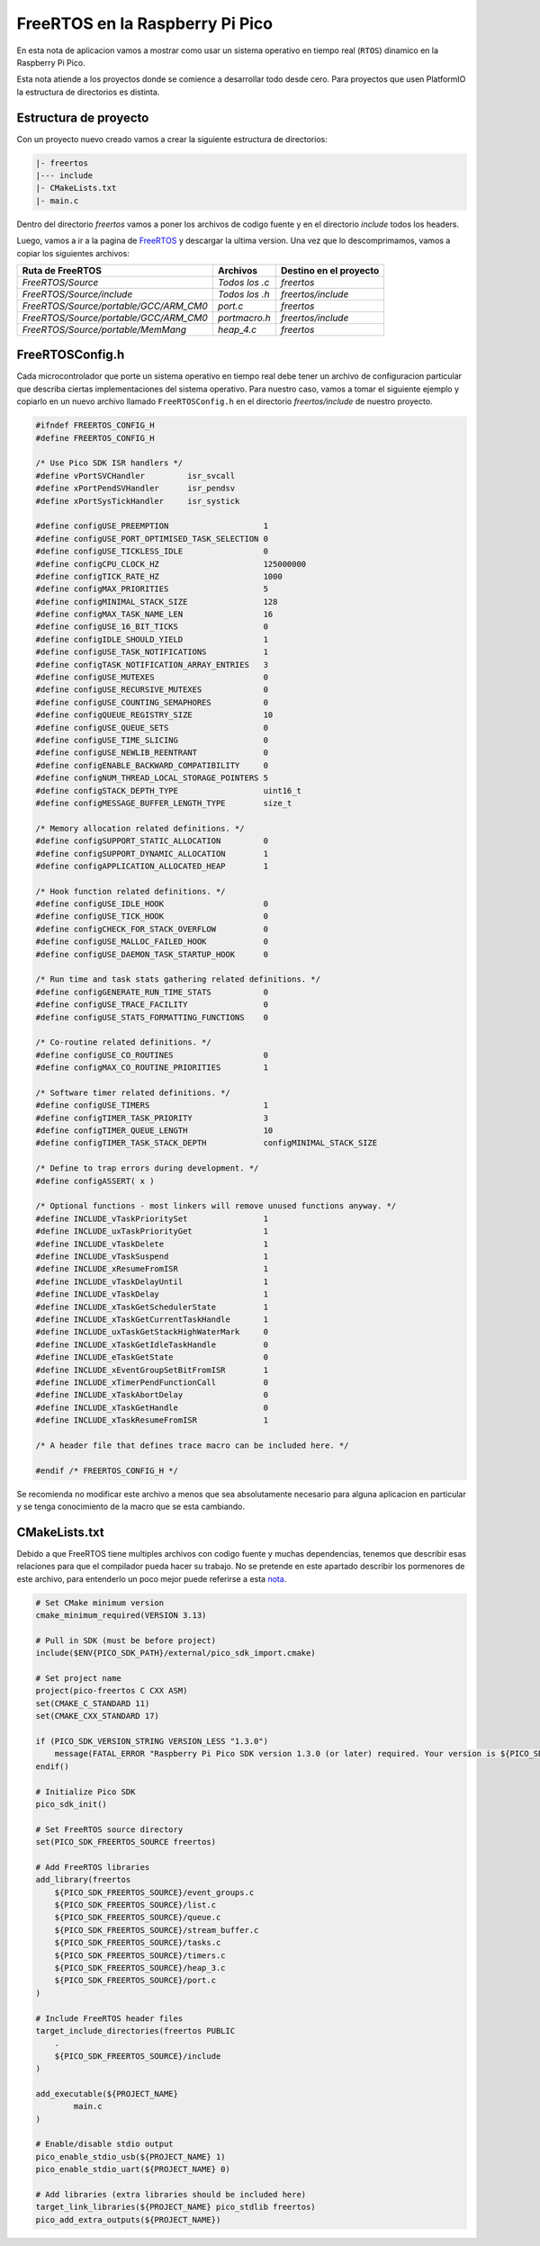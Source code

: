 ********************************
FreeRTOS en la Raspberry Pi Pico
********************************

En esta nota de aplicacion vamos a mostrar como usar un sistema operativo en tiempo real (``RTOS``) dinamico en la Raspberry Pi Pico.

Esta nota atiende a los proyectos donde se comience a desarrollar todo desde cero. Para proyectos que usen PlatformIO la estructura de directorios es distinta.

Estructura de proyecto
~~~~~~~~~~~~~~~~~~~~~~

Con un proyecto nuevo creado vamos a crear la siguiente estructura de directorios:

.. code::

    |- freertos
    |--- include
    |- CMakeLists.txt
    |- main.c

Dentro del directorio *freertos* vamos a poner los archivos de codigo fuente y en el directorio *include* todos los headers.

Luego, vamos a ir a la pagina de FreeRTOS_ y descargar la ultima version. Una vez que lo descomprimamos, vamos a copiar los siguientes archivos:

.. _FreeRTOS: https://www.freertos.org/index.html

.. list-table:: 
    :header-rows: 1

    * - Ruta de FreeRTOS 
      - Archivos 
      - Destino en el proyecto 
      
    * - *FreeRTOS/Source*
      - *Todos los .c*
      - *freertos*

    * - *FreeRTOS/Source/include*
      - *Todos los .h*
      - *freertos/include*

    * - *FreeRTOS/Source/portable/GCC/ARM_CM0*
      - *port.c*
      - *freertos*

    * - *FreeRTOS/Source/portable/GCC/ARM_CM0*
      - *portmacro.h*
      - *freertos/include*

    * - *FreeRTOS/Source/portable/MemMang*
      - *heap_4.c*
      - *freertos*

FreeRTOSConfig.h
~~~~~~~~~~~~~~~~

Cada microcontrolador que porte un sistema operativo en tiempo real debe tener un archivo de configuracion particular que describa ciertas implementaciones del sistema operativo. Para nuestro caso, vamos a tomar el siguiente ejemplo y copiarlo en un nuevo archivo llamado ``FreeRTOSConfig.h`` en el directorio *freertos/include* de nuestro proyecto.

.. code:: C

    #ifndef FREERTOS_CONFIG_H
    #define FREERTOS_CONFIG_H

    /* Use Pico SDK ISR handlers */
    #define vPortSVCHandler         isr_svcall
    #define xPortPendSVHandler      isr_pendsv
    #define xPortSysTickHandler     isr_systick

    #define configUSE_PREEMPTION                    1
    #define configUSE_PORT_OPTIMISED_TASK_SELECTION 0
    #define configUSE_TICKLESS_IDLE                 0
    #define configCPU_CLOCK_HZ                      125000000
    #define configTICK_RATE_HZ                      1000
    #define configMAX_PRIORITIES                    5
    #define configMINIMAL_STACK_SIZE                128
    #define configMAX_TASK_NAME_LEN                 16
    #define configUSE_16_BIT_TICKS                  0
    #define configIDLE_SHOULD_YIELD                 1
    #define configUSE_TASK_NOTIFICATIONS            1
    #define configTASK_NOTIFICATION_ARRAY_ENTRIES   3
    #define configUSE_MUTEXES                       0
    #define configUSE_RECURSIVE_MUTEXES             0
    #define configUSE_COUNTING_SEMAPHORES           0
    #define configQUEUE_REGISTRY_SIZE               10
    #define configUSE_QUEUE_SETS                    0
    #define configUSE_TIME_SLICING                  0
    #define configUSE_NEWLIB_REENTRANT              0
    #define configENABLE_BACKWARD_COMPATIBILITY     0
    #define configNUM_THREAD_LOCAL_STORAGE_POINTERS 5
    #define configSTACK_DEPTH_TYPE                  uint16_t
    #define configMESSAGE_BUFFER_LENGTH_TYPE        size_t

    /* Memory allocation related definitions. */
    #define configSUPPORT_STATIC_ALLOCATION         0
    #define configSUPPORT_DYNAMIC_ALLOCATION        1
    #define configAPPLICATION_ALLOCATED_HEAP        1

    /* Hook function related definitions. */
    #define configUSE_IDLE_HOOK                     0
    #define configUSE_TICK_HOOK                     0
    #define configCHECK_FOR_STACK_OVERFLOW          0
    #define configUSE_MALLOC_FAILED_HOOK            0
    #define configUSE_DAEMON_TASK_STARTUP_HOOK      0

    /* Run time and task stats gathering related definitions. */
    #define configGENERATE_RUN_TIME_STATS           0
    #define configUSE_TRACE_FACILITY                0
    #define configUSE_STATS_FORMATTING_FUNCTIONS    0

    /* Co-routine related definitions. */
    #define configUSE_CO_ROUTINES                   0
    #define configMAX_CO_ROUTINE_PRIORITIES         1

    /* Software timer related definitions. */
    #define configUSE_TIMERS                        1
    #define configTIMER_TASK_PRIORITY               3
    #define configTIMER_QUEUE_LENGTH                10
    #define configTIMER_TASK_STACK_DEPTH            configMINIMAL_STACK_SIZE

    /* Define to trap errors during development. */
    #define configASSERT( x )

    /* Optional functions - most linkers will remove unused functions anyway. */
    #define INCLUDE_vTaskPrioritySet                1
    #define INCLUDE_uxTaskPriorityGet               1
    #define INCLUDE_vTaskDelete                     1
    #define INCLUDE_vTaskSuspend                    1
    #define INCLUDE_xResumeFromISR                  1
    #define INCLUDE_vTaskDelayUntil                 1
    #define INCLUDE_vTaskDelay                      1
    #define INCLUDE_xTaskGetSchedulerState          1
    #define INCLUDE_xTaskGetCurrentTaskHandle       1
    #define INCLUDE_uxTaskGetStackHighWaterMark     0
    #define INCLUDE_xTaskGetIdleTaskHandle          0
    #define INCLUDE_eTaskGetState                   0
    #define INCLUDE_xEventGroupSetBitFromISR        1
    #define INCLUDE_xTimerPendFunctionCall          0
    #define INCLUDE_xTaskAbortDelay                 0
    #define INCLUDE_xTaskGetHandle                  0
    #define INCLUDE_xTaskResumeFromISR              1

    /* A header file that defines trace macro can be included here. */

    #endif /* FREERTOS_CONFIG_H */

Se recomienda no modificar este archivo a menos que sea absolutamente necesario para alguna aplicacion en particular y se tenga conocimiento de la macro que se esta cambiando.

CMakeLists.txt
~~~~~~~~~~~~~~

Debido a que FreeRTOS tiene multiples archivos con codigo fuente y muchas dependencias, tenemos que describir esas relaciones para que el compilador pueda hacer su trabajo. No se pretende en este apartado describir los pormenores de este archivo, para entenderlo un poco mejor puede referirse a esta nota_.

.. _nota: ./cmakelists.html

.. code::

    # Set CMake minimum version
    cmake_minimum_required(VERSION 3.13)

    # Pull in SDK (must be before project)
    include($ENV{PICO_SDK_PATH}/external/pico_sdk_import.cmake)

    # Set project name
    project(pico-freertos C CXX ASM)
    set(CMAKE_C_STANDARD 11)
    set(CMAKE_CXX_STANDARD 17)

    if (PICO_SDK_VERSION_STRING VERSION_LESS "1.3.0")
        message(FATAL_ERROR "Raspberry Pi Pico SDK version 1.3.0 (or later) required. Your version is ${PICO_SDK_VERSION_STRING}")
    endif()

    # Initialize Pico SDK
    pico_sdk_init()

    # Set FreeRTOS source directory
    set(PICO_SDK_FREERTOS_SOURCE freertos)

    # Add FreeRTOS libraries
    add_library(freertos
        ${PICO_SDK_FREERTOS_SOURCE}/event_groups.c
        ${PICO_SDK_FREERTOS_SOURCE}/list.c
        ${PICO_SDK_FREERTOS_SOURCE}/queue.c
        ${PICO_SDK_FREERTOS_SOURCE}/stream_buffer.c
        ${PICO_SDK_FREERTOS_SOURCE}/tasks.c
        ${PICO_SDK_FREERTOS_SOURCE}/timers.c
        ${PICO_SDK_FREERTOS_SOURCE}/heap_3.c
        ${PICO_SDK_FREERTOS_SOURCE}/port.c
    )

    # Include FreeRTOS header files
    target_include_directories(freertos PUBLIC
        .
        ${PICO_SDK_FREERTOS_SOURCE}/include
    )

    add_executable(${PROJECT_NAME}
            main.c
    )

    # Enable/disable stdio output
    pico_enable_stdio_usb(${PROJECT_NAME} 1)
    pico_enable_stdio_uart(${PROJECT_NAME} 0)

    # Add libraries (extra libraries should be included here)
    target_link_libraries(${PROJECT_NAME} pico_stdlib freertos)
    pico_add_extra_outputs(${PROJECT_NAME})
